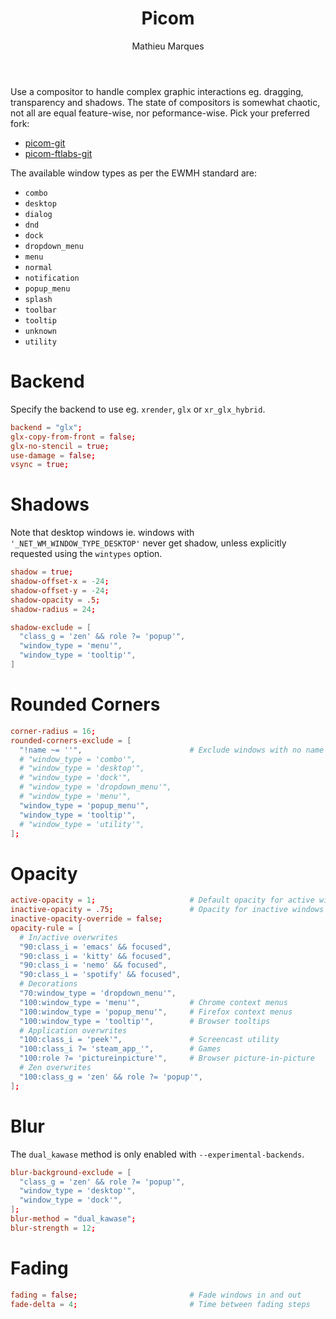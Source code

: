 #+TITLE: Picom
#+AUTHOR: Mathieu Marques
#+PROPERTY: header-args :mkdirp yes
#+PROPERTY: header-args:conf :tangle ~/.config/picom/picom.conf

Use a compositor to handle complex graphic interactions eg. dragging,
transparency and shadows. The state of compositors is somewhat chaotic, not all
are equal feature-wise, nor peformance-wise. Pick your preferred fork:

- [[https://github.com/yshui/picom][picom-git]]
- [[https://github.com/FT-Labs/picom][picom-ftlabs-git]]

The available window types as per the EWMH standard are:

- =combo=
- =desktop=
- =dialog=
- =dnd=
- =dock=
- =dropdown_menu=
- =menu=
- =normal=
- =notification=
- =popup_menu=
- =splash=
- =toolbar=
- =tooltip=
- =unknown=
- =utility=

* Backend

Specify the backend to use eg. =xrender=, =glx= or =xr_glx_hybrid=.

#+BEGIN_SRC conf
backend = "glx";
glx-copy-from-front = false;
glx-no-stencil = true;
use-damage = false;
vsync = true;
#+END_SRC

* Shadows

Note that desktop windows ie. windows with ='_NET_WM_WINDOW_TYPE_DESKTOP'= never
get shadow, unless explicitly requested using the =wintypes= option.

#+BEGIN_SRC conf
shadow = true;
shadow-offset-x = -24;
shadow-offset-y = -24;
shadow-opacity = .5;
shadow-radius = 24;
#+END_SRC

#+BEGIN_SRC conf
shadow-exclude = [
  "class_g = 'zen' && role ?= 'popup'",
  "window_type = 'menu'",
  "window_type = 'tooltip'",
]
#+END_SRC

* Rounded Corners

#+BEGIN_SRC conf
corner-radius = 16;
rounded-corners-exclude = [
  "!name ~= ''",                        # Exclude windows with no name ie. bars
  # "window_type = 'combo'",
  # "window_type = 'desktop'",
  # "window_type = 'dock'",
  # "window_type = 'dropdown_menu'",
  # "window_type = 'menu'",
  "window_type = 'popup_menu'",
  "window_type = 'tooltip'",
  # "window_type = 'utility'",
];
#+END_SRC

* Opacity

#+BEGIN_SRC conf
active-opacity = 1;                     # Default opacity for active windows
inactive-opacity = .75;                 # Opacity for inactive windows
inactive-opacity-override = false;
opacity-rule = [
  # In/active overwrites
  "90:class_i = 'emacs' && focused",
  "90:class_i = 'kitty' && focused",
  "90:class_i = 'nemo' && focused",
  "90:class_i = 'spotify' && focused",
  # Decorations
  "70:window_type = 'dropdown_menu'",
  "100:window_type = 'menu'",           # Chrome context menus
  "100:window_type = 'popup_menu'",     # Firefox context menus
  "100:window_type = 'tooltip'",        # Browser tooltips
  # Application overwrites
  "100:class_i = 'peek'",               # Screencast utility
  "100:class_i ?= 'steam_app_'",        # Games
  "100:role ?= 'pictureinpicture'",     # Browser picture-in-picture
  # Zen overwrites
  "100:class_g = 'zen' && role ?= 'popup'",
];
#+END_SRC

* Blur

The =dual_kawase= method is only enabled with =--experimental-backends=.

#+BEGIN_SRC conf
blur-background-exclude = [
  "class_g = 'zen' && role ?= 'popup'",
  "window_type = 'desktop'",
  "window_type = 'dock'",
];
blur-method = "dual_kawase";
blur-strength = 12;
#+END_SRC

* Fading

#+BEGIN_SRC conf
fading = false;                         # Fade windows in and out
fade-delta = 4;                         # Time between fading steps
#+END_SRC

* COMMENT Animations

#+BEGIN_SRC conf
animations = true;
animation-for-open-window = "zoom";
animation-stiffness-in-tag = 500;
wintypes: { notification = { animation = "squeeze"; } }
#+END_SRC

* COMMENT Local Variables

# Local Variables:
# after-save-hook: (org-babel-tangle t)
# End:
